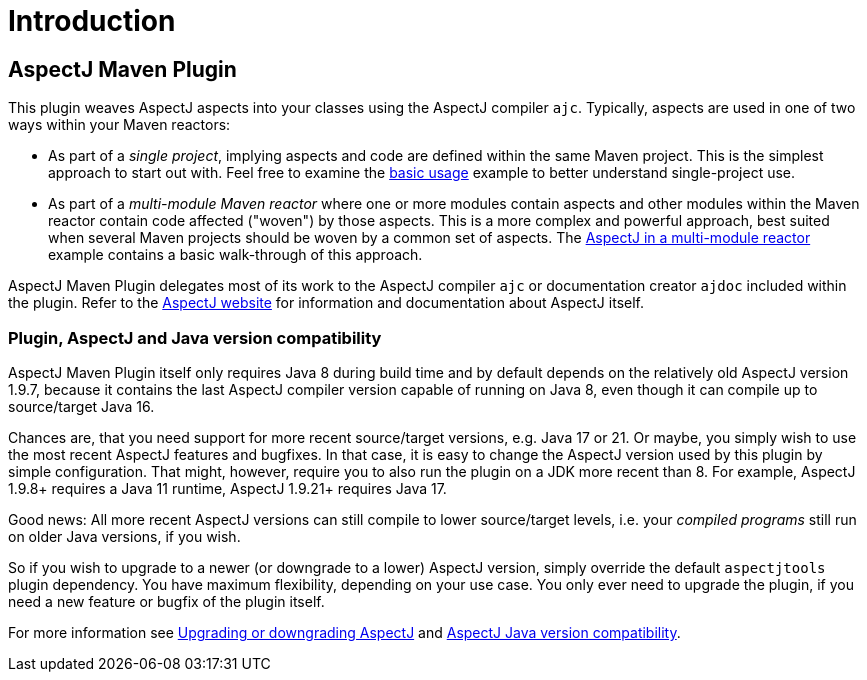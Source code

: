 # Introduction
:imagesdir: images

## AspectJ Maven Plugin

This plugin weaves AspectJ aspects into your classes using the AspectJ compiler `ajc`. Typically, aspects are used in
one of two ways within your Maven reactors:

  * As part of a _single project_, implying aspects and code are defined within the same Maven project. This is the
    simplest approach to start out with. Feel free to examine the xref:usage.adoc#_basic_usage[basic usage] example to
    better understand single-project use.

  * As part of a _multi-module Maven reactor_ where one or more modules contain aspects and other modules within the
    Maven reactor contain code affected ("woven") by those aspects. This is a more complex and powerful approach, best
    suited when several Maven projects should be woven by a common set of aspects. The
    xref:multimodule/multimodule_strategy.adoc[AspectJ in a multi-module reactor] example contains a basic walk-through
    of this approach.

AspectJ Maven Plugin delegates most of its work to the AspectJ compiler `ajc` or documentation creator `ajdoc` included
within the plugin. Refer to the link:https://www.eclipse.org/aspectj/[AspectJ website] for information and documentation
about AspectJ itself.

### Plugin, AspectJ and Java version compatibility

AspectJ Maven Plugin itself only requires Java 8 during build time and by default depends on the relatively old AspectJ
version 1.9.7, because it contains the last AspectJ compiler version capable of running on Java 8, even though it can
compile up to source/target Java 16.

Chances are, that you need support for more recent source/target versions, e.g. Java 17 or 21. Or maybe, you simply wish
to use the most recent AspectJ features and bugfixes. In that case, it is easy to change the AspectJ version used by
this plugin by simple configuration. That might, however, require you to also run the plugin on a JDK more recent than
8. For example, AspectJ 1.9.8+ requires a Java 11 runtime, AspectJ 1.9.21+ requires Java 17.

Good news: All more recent AspectJ versions can still compile to lower source/target levels, i.e. your _compiled
programs_ still run on older Java versions, if you wish.

So if you wish to upgrade to a newer (or downgrade to a lower) AspectJ version, simply override the default
`aspectjtools` plugin dependency. You have maximum flexibility, depending on your use case. You only ever need to
upgrade the plugin, if you need a new feature or bugfix of the plugin itself.

For more information see xref:usage.adoc#_upgrading_or_downgrading_aspectj[Upgrading or downgrading AspectJ] and
link:https://github.com/eclipse-aspectj/aspectj/blob/master/docs/release/JavaVersionCompatibility.adoc[AspectJ Java version compatibility].
